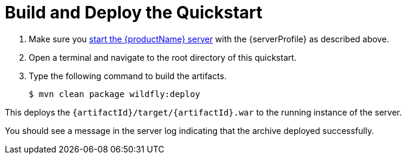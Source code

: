 [[build_and_deploy_the_quickstart]]
= Build and Deploy the Quickstart
//******************************************************************************
// Use this template if your quickstart does a normal deployment of a archive.
//
// * Define the `archiveType` variable in the quickstart README file.
//   Supported values:
//    :archiveType: ear
//    :archiveType: war
//    :archiveType: jar
//
// * To override the archive name, which defaults to the {artifactId),
//   define the `archiveName` variable, for example:
//    :archiveName: {artifactId}-service
//
// * To override the archive output directory,
//   define the `archiveDir` variable, for example:
//    :archiveDir: ear/target
//
// * To override the Maven command, define the `mavenCommand` variable,
//   for example:
//    :mavenCommand: clean install wildfly:deploy
//******************************************************************************

// The archive name defaults to the artifactId if not overridden
ifndef::archiveName[]
:archiveName: {artifactId}
endif::archiveName[]

// The archive type defaults to war if not overridden
ifndef::archiveType[]
:archiveType: war
endif::archiveType[]

// Define the archive file name as the concatenation of "archiveName" + "." + "archiveType+
:archiveFileName: {archiveName}.{archiveType}

// If they have not defined the target archive directory, make it the default for the archive type.
ifndef::archiveDir[]

ifeval::["{archiveType}"=="ear"]
:archiveDir: {artifactId}/ear/target
endif::[]

ifeval::["{archiveType}"=="war"]
:archiveDir: {artifactId}/target
endif::[]

ifeval::["{archiveType}"=="jar"]
:archiveDir: {artifactId}/target
endif::[]

endif::archiveDir[]

ifndef::mavenCommand[]
ifeval::["{archiveType}"=="ear"]
:mavenCommand: clean install wildfly:deploy
endif::[]

ifeval::["{archiveType}"=="war"]
:mavenCommand: clean package wildfly:deploy
endif::[]

ifeval::["{archiveType}"=="jar"]
:mavenCommand: clean install wildfly:deploy
endif::[]

endif::mavenCommand[]

// Define a variable for the default profile.
ifdef::standalone-server-default[]
:serverProfile: default profile
:serverArguments:
endif::standalone-server-default[]

// Define a variable for the full profile.
ifdef::standalone-server-full[]
:serverProfile: full profile
endif::standalone-server-full[]

// Define a variable for the full HA profile.
ifdef::standalone-server-full-ha[]
:serverProfile: full HA profile
endif::standalone-server-full-ha[]

// Define a variable for the HA profile.
ifdef::standalone-server-ha[]
:serverProfile: HA profile
endif::standalone-server-ha[]

// Define a variable for the custom profile.
ifdef::standalone-server-custom[]
:serverProfile: custom profile
endif::[]

. Make sure you xref:start_the_eap_standalone_server[start the {productName} server] with the {serverProfile} as described above.
. Open a terminal and navigate to the root directory of this quickstart.
. Type the following command to build the artifacts.
+
[source,subs="attributes+",options="nowrap"]
----
$ mvn {mavenCommand}
----

This deploys the `{archiveDir}/{archiveFileName}` to the running instance of the server.

You should see a message in the server log indicating that the archive deployed successfully.
